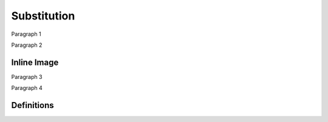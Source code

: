 Substitution
============

Paragraph 1

|caution|

Paragraph 2

Inline Image
------------

Paragraph 3

.. image:: warning2.png
    :width: 42%

Paragraph 4

Definitions
-----------

.. |caution| image:: warning.png
             :alt: Warning!
             :height: 3cm
             :width: 3cm